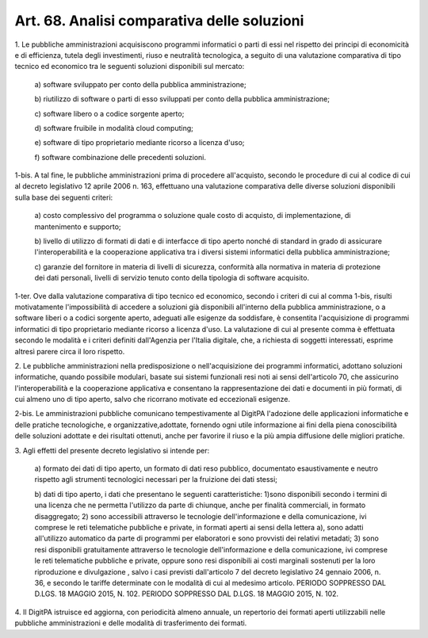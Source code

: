 .. _art68:

Art. 68. Analisi comparativa delle soluzioni
^^^^^^^^^^^^^^^^^^^^^^^^^^^^^^^^^^^^^^^^^^^^



1\. Le pubbliche amministrazioni acquisiscono programmi informatici o parti di essi nel rispetto dei principi di economicità e di efficienza, tutela degli investimenti, riuso e neutralità tecnologica, a seguito di una valutazione comparativa di tipo tecnico ed economico tra le seguenti soluzioni disponibili sul mercato:

   a\) software sviluppato per conto della pubblica amministrazione;

   b\) riutilizzo di software o parti di esso sviluppati per conto della pubblica amministrazione;

   c\) software libero o a codice sorgente aperto;

   d\) software fruibile in modalità cloud computing;

   e\) software di tipo proprietario mediante ricorso a licenza d'uso;

   f\) software combinazione delle precedenti soluzioni.

1-bis\. A tal fine, le pubbliche amministrazioni prima di procedere all'acquisto, secondo le procedure di cui al codice di cui al decreto legislativo 12 aprile 2006 n. 163, effettuano una valutazione comparativa delle diverse soluzioni disponibili sulla base dei seguenti criteri:

   a\) costo complessivo del programma o soluzione quale costo di acquisto, di implementazione, di mantenimento e supporto;

   b\) livello di utilizzo di formati di dati e di interfacce di tipo aperto nonché di standard in grado di assicurare l'interoperabilità e la cooperazione applicativa tra i diversi sistemi informatici della pubblica amministrazione;

   c\) garanzie del fornitore in materia di livelli di sicurezza, conformità alla normativa in materia di protezione dei dati personali, livelli di servizio tenuto conto della tipologia di software acquisito.

1-ter\. Ove dalla valutazione comparativa di tipo tecnico ed economico, secondo i criteri di cui al comma 1-bis, risulti motivatamente l'impossibilità di accedere a soluzioni già disponibili all'interno della pubblica amministrazione, o a software liberi o a codici sorgente aperto, adeguati alle esigenze da soddisfare, è consentita l'acquisizione di programmi informatici di tipo proprietario mediante ricorso a licenza d'uso. La valutazione di cui al presente comma è effettuata secondo le modalità e i criteri definiti dall'Agenzia per l'Italia digitale, che, a richiesta di soggetti interessati, esprime altresì parere circa il loro rispetto.

2\. Le pubbliche amministrazioni nella predisposizione o nell'acquisizione dei programmi informatici, adottano soluzioni informatiche, quando possibile modulari, basate sui sistemi funzionali resi noti ai sensi dell'articolo 70, che assicurino l'interoperabilità e la cooperazione applicativa e consentano la rappresentazione dei dati e documenti in più formati, di cui almeno uno di tipo aperto, salvo che ricorrano motivate ed eccezionali esigenze.

2-bis\. Le amministrazioni pubbliche comunicano tempestivamente al DigitPA l'adozione delle applicazioni informatiche e delle pratiche tecnologiche, e organizzative,adottate, fornendo ogni utile informazione ai fini della piena conoscibilità delle soluzioni adottate e dei risultati ottenuti, anche per favorire il riuso e la più ampia diffusione delle migliori pratiche.

3\. Agli effetti del presente decreto legislativo si intende per:

   a\) formato dei dati di tipo aperto, un formato di dati reso pubblico, documentato esaustivamente e neutro rispetto agli strumenti tecnologici necessari per la fruizione dei dati stessi;

   b\) dati di tipo aperto, i dati che presentano le seguenti caratteristiche: 1)sono disponibili secondo i termini di una licenza che ne permetta l'utilizzo da parte di chiunque, anche per finalità commerciali, in formato disaggregato; 2) sono accessibili attraverso le tecnologie dell'informazione e della comunicazione, ivi comprese le reti telematiche pubbliche e private, in formati aperti ai sensi della lettera a), sono adatti all'utilizzo automatico da parte di programmi per elaboratori e sono provvisti dei relativi metadati; 3) sono resi disponibili gratuitamente attraverso le tecnologie dell'informazione e della comunicazione, ivi comprese le reti telematiche pubbliche e private, oppure sono resi disponibili ai costi marginali sostenuti per la loro riproduzione e divulgazione , salvo i casi previsti dall'articolo 7 del decreto legislativo 24 gennaio 2006, n. 36, e secondo le tariffe determinate con le modalità di cui al medesimo articolo. PERIODO SOPPRESSO DAL D.LGS. 18 MAGGIO 2015, N. 102. PERIODO SOPPRESSO DAL D.LGS. 18 MAGGIO 2015, N. 102.

4\. Il DigitPA istruisce ed aggiorna, con periodicità almeno annuale, un repertorio dei formati aperti utilizzabili nelle pubbliche amministrazioni e delle modalità di trasferimento dei formati.
